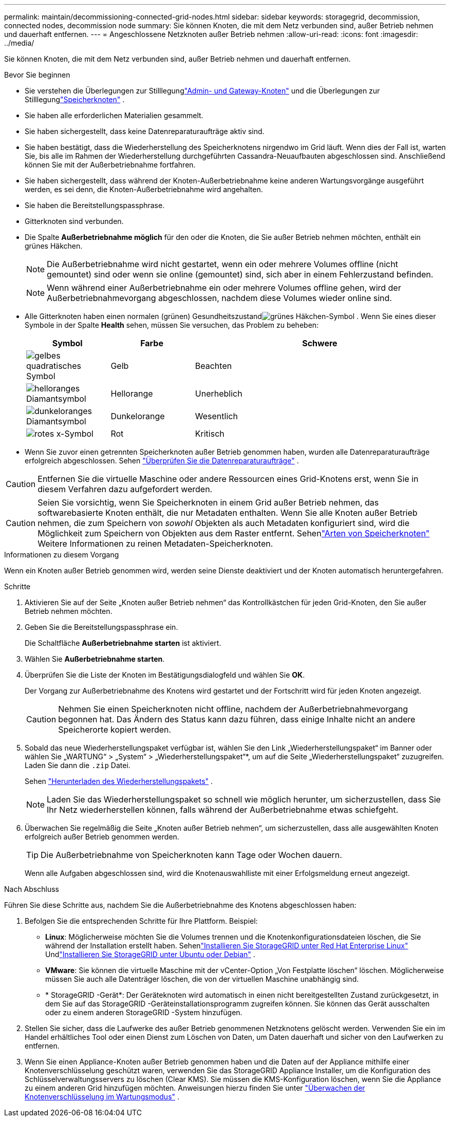 ---
permalink: maintain/decommissioning-connected-grid-nodes.html 
sidebar: sidebar 
keywords: storagegrid, decommission, connected nodes, decommission node 
summary: Sie können Knoten, die mit dem Netz verbunden sind, außer Betrieb nehmen und dauerhaft entfernen. 
---
= Angeschlossene Netzknoten außer Betrieb nehmen
:allow-uri-read: 
:icons: font
:imagesdir: ../media/


[role="lead"]
Sie können Knoten, die mit dem Netz verbunden sind, außer Betrieb nehmen und dauerhaft entfernen.

.Bevor Sie beginnen
* Sie verstehen die Überlegungen zur Stilllegunglink:considerations-for-decommissioning-admin-or-gateway-nodes.html["Admin- und Gateway-Knoten"] und die Überlegungen zur Stilllegunglink:considerations-for-decommissioning-storage-nodes.html["Speicherknoten"] .
* Sie haben alle erforderlichen Materialien gesammelt.
* Sie haben sichergestellt, dass keine Datenreparaturaufträge aktiv sind.
* Sie haben bestätigt, dass die Wiederherstellung des Speicherknotens nirgendwo im Grid läuft.  Wenn dies der Fall ist, warten Sie, bis alle im Rahmen der Wiederherstellung durchgeführten Cassandra-Neuaufbauten abgeschlossen sind.  Anschließend können Sie mit der Außerbetriebnahme fortfahren.
* Sie haben sichergestellt, dass während der Knoten-Außerbetriebnahme keine anderen Wartungsvorgänge ausgeführt werden, es sei denn, die Knoten-Außerbetriebnahme wird angehalten.
* Sie haben die Bereitstellungspassphrase.
* Gitterknoten sind verbunden.
* Die Spalte *Außerbetriebnahme möglich* für den oder die Knoten, die Sie außer Betrieb nehmen möchten, enthält ein grünes Häkchen.
+

NOTE: Die Außerbetriebnahme wird nicht gestartet, wenn ein oder mehrere Volumes offline (nicht gemountet) sind oder wenn sie online (gemountet) sind, sich aber in einem Fehlerzustand befinden.

+

NOTE: Wenn während einer Außerbetriebnahme ein oder mehrere Volumes offline gehen, wird der Außerbetriebnahmevorgang abgeschlossen, nachdem diese Volumes wieder online sind.

* Alle Gitterknoten haben einen normalen (grünen) Gesundheitszustandimage:../media/icon_alert_green_checkmark.png["grünes Häkchen-Symbol"] .  Wenn Sie eines dieser Symbole in der Spalte *Health* sehen, müssen Sie versuchen, das Problem zu beheben:
+
[cols="1a,1a,3a"]
|===
| Symbol | Farbe | Schwere 


 a| 
image:../media/icon_alarm_yellow_notice.gif["gelbes quadratisches Symbol"]
 a| 
Gelb
 a| 
Beachten



 a| 
image:../media/icon_alert_yellow_minor.png["helloranges Diamantsymbol"]
 a| 
Hellorange
 a| 
Unerheblich



 a| 
image:../media/icon_alert_orange_major.png["dunkeloranges Diamantsymbol"]
 a| 
Dunkelorange
 a| 
Wesentlich



 a| 
image:../media/icon_alert_red_critical.png["rotes x-Symbol"]
 a| 
Rot
 a| 
Kritisch

|===
* Wenn Sie zuvor einen getrennten Speicherknoten außer Betrieb genommen haben, wurden alle Datenreparaturaufträge erfolgreich abgeschlossen. Sehen link:checking-data-repair-jobs.html["Überprüfen Sie die Datenreparaturaufträge"] .



CAUTION: Entfernen Sie die virtuelle Maschine oder andere Ressourcen eines Grid-Knotens erst, wenn Sie in diesem Verfahren dazu aufgefordert werden.


CAUTION: Seien Sie vorsichtig, wenn Sie Speicherknoten in einem Grid außer Betrieb nehmen, das softwarebasierte Knoten enthält, die nur Metadaten enthalten.  Wenn Sie alle Knoten außer Betrieb nehmen, die zum Speichern von _sowohl_ Objekten als auch Metadaten konfiguriert sind, wird die Möglichkeit zum Speichern von Objekten aus dem Raster entfernt.  Sehenlink:../primer/what-storage-node-is.html#types-of-storage-nodes["Arten von Speicherknoten"] Weitere Informationen zu reinen Metadaten-Speicherknoten.

.Informationen zu diesem Vorgang
Wenn ein Knoten außer Betrieb genommen wird, werden seine Dienste deaktiviert und der Knoten automatisch heruntergefahren.

.Schritte
. Aktivieren Sie auf der Seite „Knoten außer Betrieb nehmen“ das Kontrollkästchen für jeden Grid-Knoten, den Sie außer Betrieb nehmen möchten.
. Geben Sie die Bereitstellungspassphrase ein.
+
Die Schaltfläche *Außerbetriebnahme starten* ist aktiviert.

. Wählen Sie *Außerbetriebnahme starten*.
. Überprüfen Sie die Liste der Knoten im Bestätigungsdialogfeld und wählen Sie *OK*.
+
Der Vorgang zur Außerbetriebnahme des Knotens wird gestartet und der Fortschritt wird für jeden Knoten angezeigt.

+

CAUTION: Nehmen Sie einen Speicherknoten nicht offline, nachdem der Außerbetriebnahmevorgang begonnen hat.  Das Ändern des Status kann dazu führen, dass einige Inhalte nicht an andere Speicherorte kopiert werden.

. Sobald das neue Wiederherstellungspaket verfügbar ist, wählen Sie den Link „Wiederherstellungspaket“ im Banner oder wählen Sie „WARTUNG“ > „System“ > „Wiederherstellungspaket“*, um auf die Seite „Wiederherstellungspaket“ zuzugreifen. Laden Sie dann die `.zip` Datei.
+
Sehen link:downloading-recovery-package.html["Herunterladen des Wiederherstellungspakets"] .

+

NOTE: Laden Sie das Wiederherstellungspaket so schnell wie möglich herunter, um sicherzustellen, dass Sie Ihr Netz wiederherstellen können, falls während der Außerbetriebnahme etwas schiefgeht.

. Überwachen Sie regelmäßig die Seite „Knoten außer Betrieb nehmen“, um sicherzustellen, dass alle ausgewählten Knoten erfolgreich außer Betrieb genommen werden.
+

TIP: Die Außerbetriebnahme von Speicherknoten kann Tage oder Wochen dauern.

+
Wenn alle Aufgaben abgeschlossen sind, wird die Knotenauswahlliste mit einer Erfolgsmeldung erneut angezeigt.



.Nach Abschluss
Führen Sie diese Schritte aus, nachdem Sie die Außerbetriebnahme des Knotens abgeschlossen haben:

. Befolgen Sie die entsprechenden Schritte für Ihre Plattform. Beispiel:
+
** *Linux*: Möglicherweise möchten Sie die Volumes trennen und die Knotenkonfigurationsdateien löschen, die Sie während der Installation erstellt haben. Sehenlink:../rhel/index.html["Installieren Sie StorageGRID unter Red Hat Enterprise Linux"] Undlink:../ubuntu/index.html["Installieren Sie StorageGRID unter Ubuntu oder Debian"] .
** *VMware*: Sie können die virtuelle Maschine mit der vCenter-Option „Von Festplatte löschen“ löschen.  Möglicherweise müssen Sie auch alle Datenträger löschen, die von der virtuellen Maschine unabhängig sind.
** * StorageGRID -Gerät*: Der Geräteknoten wird automatisch in einen nicht bereitgestellten Zustand zurückgesetzt, in dem Sie auf das StorageGRID -Geräteinstallationsprogramm zugreifen können.  Sie können das Gerät ausschalten oder zu einem anderen StorageGRID -System hinzufügen.


. Stellen Sie sicher, dass die Laufwerke des außer Betrieb genommenen Netzknotens gelöscht werden.  Verwenden Sie ein im Handel erhältliches Tool oder einen Dienst zum Löschen von Daten, um Daten dauerhaft und sicher von den Laufwerken zu entfernen.
. Wenn Sie einen Appliance-Knoten außer Betrieb genommen haben und die Daten auf der Appliance mithilfe einer Knotenverschlüsselung geschützt waren, verwenden Sie das StorageGRID Appliance Installer, um die Konfiguration des Schlüsselverwaltungsservers zu löschen (Clear KMS).  Sie müssen die KMS-Konfiguration löschen, wenn Sie die Appliance zu einem anderen Grid hinzufügen möchten. Anweisungen hierzu finden Sie unter https://docs.netapp.com/us-en/storagegrid-appliances/commonhardware/monitoring-node-encryption-in-maintenance-mode.html["Überwachen der Knotenverschlüsselung im Wartungsmodus"^] .

